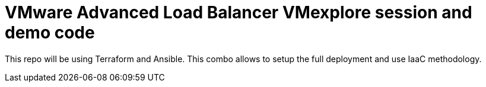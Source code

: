 = VMware Advanced Load Balancer VMexplore session and demo code

This repo will be using Terraform and Ansible. This combo allows to setup the full deployment and use IaaC methodology.
